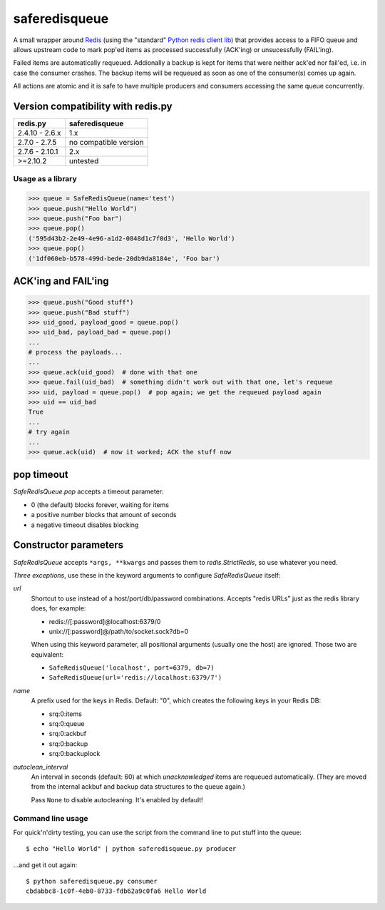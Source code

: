 ==============
saferedisqueue
==============

A small wrapper around `Redis <http://www.redis.io>`_ (using the "standard"
`Python redis client lib <https://pypi.python.org/pypi/redis>`_) that provides
access to a FIFO queue and allows upstream code to mark pop'ed items as
processed successfully (ACK'ing) or unsucessfully (FAIL'ing).

Failed items are automatically requeued. Addionally a backup is kept for items
that were neither ack'ed nor fail'ed, i.e. in case the consumer crashes. The
backup items will be requeued as soon as one of the consumer(s) comes up
again.

All actions are atomic and it is safe to have multiple producers and consumers
accessing the same queue concurrently.


Version compatibility with redis.py
------------------------------------

===============      ===============
redis.py             saferedisqueue
===============      ===============
2.4.10 - 2.6.x       1.x
2.7.0 - 2.7.5        no compatible version
2.7.6 - 2.10.1       2.x
>=2.10.2             untested
===============      ===============


Usage as a library
==================

>>> queue = SafeRedisQueue(name='test')
>>> queue.push("Hello World")
>>> queue.push("Foo bar")
>>> queue.pop()
('595d43b2-2e49-4e96-a1d2-0848d1c7f0d3', 'Hello World')
>>> queue.pop()
('1df060eb-b578-499d-bede-20db9da8184e', 'Foo bar')


ACK'ing and FAIL'ing
--------------------

>>> queue.push("Good stuff")
>>> queue.push("Bad stuff")
>>> uid_good, payload_good = queue.pop()
>>> uid_bad, payload_bad = queue.pop()
...
# process the payloads...
...
>>> queue.ack(uid_good)  # done with that one
>>> queue.fail(uid_bad)  # something didn't work out with that one, let's requeue
>>> uid, payload = queue.pop()  # pop again; we get the requeued payload again
>>> uid == uid_bad
True
...
# try again
...
>>> queue.ack(uid)  # now it worked; ACK the stuff now


pop timeout
-----------

`SafeRedisQueue.pop` accepts a timeout parameter:

- 0 (the default) blocks forever, waiting for items
- a positive number blocks that amount of seconds
- a negative timeout disables blocking


Constructor parameters
----------------------

`SafeRedisQueue` accepts ``*args, **kwargs`` and passes them to
`redis.StrictRedis`, so use whatever you need.

*Three exceptions*, use these in the keyword arguments to configure
`SafeRedisQueue` itself:

`url`
    Shortcut to use instead of a host/port/db/password combinations.
    Accepts "redis URLs" just as the redis library does, for example:

    - redis://[:password]@localhost:6379/0
    - unix://[:password]@/path/to/socket.sock?db=0

    When using this keyword parameter, all positional arguments (usually
    one the host) are ignored. Those two are equivalent:

    - ``SafeRedisQueue('localhost', port=6379, db=7)``
    - ``SafeRedisQueue(url='redis://localhost:6379/7')``

`name`
    A prefix used for the keys in Redis. Default: "0", which creates the
    following keys in your Redis DB:

    - srq:0:items
    - srq:0:queue
    - srq:0:ackbuf
    - srq:0:backup
    - srq:0:backuplock

`autoclean_interval`
    An interval in seconds (default: 60) at which *unacknowledged* items are
    requeued automatically. (They are moved from the internal ackbuf and backup data
    structures to the queue again.)

    Pass ``None`` to disable autocleaning. It's enabled by default!


Command line usage
==================

For quick'n'dirty testing, you can use the script from the command line to put stuff into the queue::

    $ echo "Hello World" | python saferedisqueue.py producer

...and get it out again::

    $ python saferedisqueue.py consumer
    cbdabbc8-1c0f-4eb0-8733-fdb62a9c0fa6 Hello World
